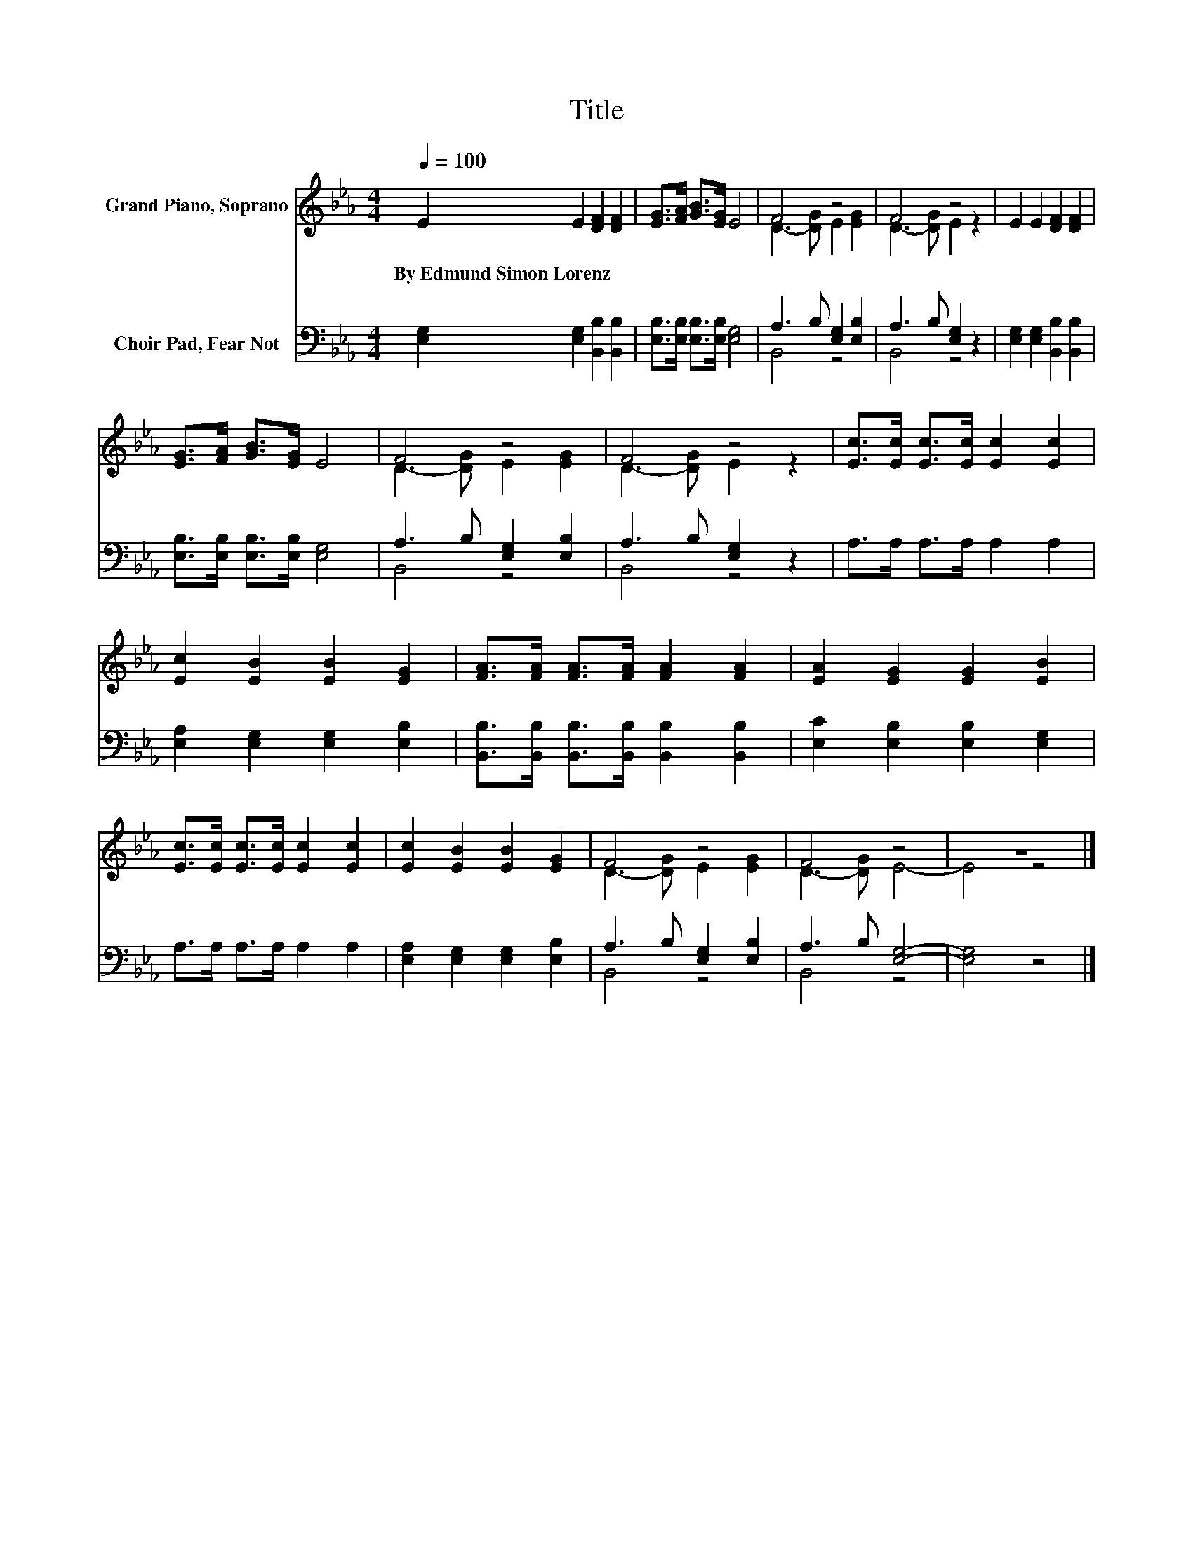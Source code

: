 X:1
T:Title
%%score ( 1 2 ) ( 3 4 )
L:1/8
Q:1/4=100
M:4/4
K:Eb
V:1 treble nm="Grand Piano, Soprano"
V:2 treble 
V:3 bass nm="Choir Pad, Fear Not"
V:4 bass 
V:1
 E2 E2 [DF]2 [DF]2 | [EG]>[FA] [GB]>[EG] E4 | F4 z4 | F4 z4 | E2 E2 [DF]2 [DF]2 | %5
w: By~Edmund~Simon~Lorenz * * *|||||
 [EG]>[FA] [GB]>[EG] E4 | F4 z4 | F4 z4 | [Ec]>[Ec] [Ec]>[Ec] [Ec]2 [Ec]2 | %9
w: ||||
 [Ec]2 [EB]2 [EB]2 [EG]2 | [FA]>[FA] [FA]>[FA] [FA]2 [FA]2 | [EA]2 [EG]2 [EG]2 [EB]2 | %12
w: |||
 [Ec]>[Ec] [Ec]>[Ec] [Ec]2 [Ec]2 | [Ec]2 [EB]2 [EB]2 [EG]2 | F4 z4 | F4 z4 | z8 |] %17
w: |||||
V:2
 x8 | x8 | D3- [DG] E2 [EG]2 | D3- [DG] E2 z2 | x8 | x8 | D3- [DG] E2 [EG]2 | D3- [DG] E2 z2 | x8 | %9
 x8 | x8 | x8 | x8 | x8 | D3- [DG] E2 [EG]2 | D3- [DG] E4- | E4 z4 |] %17
V:3
 [E,G,]2 [E,G,]2 [B,,B,]2 [B,,B,]2 | [E,B,]>[E,B,] [E,B,]>[E,B,] [E,G,]4 | A,3 B, [E,G,]2 [E,B,]2 | %3
 A,3 B, [E,G,]2 z2 | [E,G,]2 [E,G,]2 [B,,B,]2 [B,,B,]2 | [E,B,]>[E,B,] [E,B,]>[E,B,] [E,G,]4 | %6
 A,3 B, [E,G,]2 [E,B,]2 | A,3 B, [E,G,]2 z2 | A,>A, A,>A, A,2 A,2 | %9
 [E,A,]2 [E,G,]2 [E,G,]2 [E,B,]2 | [B,,B,]>[B,,B,] [B,,B,]>[B,,B,] [B,,B,]2 [B,,B,]2 | %11
 [E,C]2 [E,B,]2 [E,B,]2 [E,G,]2 | A,>A, A,>A, A,2 A,2 | [E,A,]2 [E,G,]2 [E,G,]2 [E,B,]2 | %14
 A,3 B, [E,G,]2 [E,B,]2 | A,3 B, [E,G,]4- | [E,G,]4 z4 |] %17
V:4
 x8 | x8 | B,,4 z4 | B,,4 z4 | x8 | x8 | B,,4 z4 | B,,4 z4 | x8 | x8 | x8 | x8 | x8 | x8 | %14
 B,,4 z4 | B,,4 z4 | x8 |] %17

